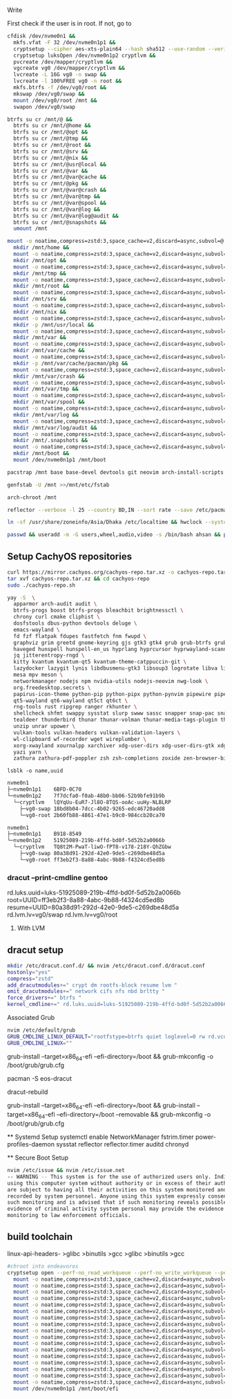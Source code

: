 Write

First check if the user is in root. If not, go to 

#+begin_src sh
cfdisk /dev/nvme0n1 &&
  mkfs.vfat -F 32 /dev/nvme0n1p1 &&
  cryptsetup --cipher aes-xts-plain64 --hash sha512 --use-random --verify-passphrase luksFormat /dev/nvme0n1p2 &&
  cryptsetup luksOpen /dev/nvme0n1p2 cryptlvm &&
  pvcreate /dev/mapper/cryptlvm &&
  vgcreate vg0 /dev/mapper/cryptlvm &&
  lvcreate -L 16G vg0 -n swap &&
  lvcreate -l 100%FREE vg0 -n root &&
  mkfs.btrfs -f /dev/vg0/root &&
  mkswap /dev/vg0/swap &&
  mount /dev/vg0/root /mnt &&
  swapon /dev/vg0/swap
#+end_src

#+RESULTS:

#+begin_src sh
btrfs su cr /mnt/@ &&
  btrfs su cr /mnt/@home &&
  btrfs su cr /mnt/@opt &&
  btrfs su cr /mnt/@tmp &&
  btrfs su cr /mnt/@root &&
  btrfs su cr /mnt/@srv &&
  btrfs su cr /mnt/@nix &&
  btrfs su cr /mnt/@usr@local &&
  btrfs su cr /mnt/@var &&
  btrfs su cr /mnt/@var@cache &&
  btrfs su cr /mnt/@pkg &&
  btrfs su cr /mnt/@var@crash &&
  btrfs su cr /mnt/@var@tmp &&
  btrfs su cr /mnt/@var@spool &&
  btrfs su cr /mnt/@var@log &&
  btrfs su cr /mnt/@var@log@audit &&
  btrfs su cr /mnt/@snapshots &&
  umount /mnt
#+end_src

#+begin_src sh
mount -o noatime,compress=zstd:3,space_cache=v2,discard=async,subvol=@ /dev/vg0/root /mnt &&
  mkdir /mnt/home &&
  mount -o noatime,compress=zstd:3,space_cache=v2,discard=async,subvol=@home /dev/vg0/root /mnt/home &&
  mkdir /mnt/opt &&
  mount -o noatime,compress=zstd:3,space_cache=v2,discard=async,subvol=@opt /dev/vg0/root /mnt/opt &&
  mkdir /mnt/tmp &&
  mount -o noatime,compress=zstd:3,space_cache=v2,discard=async,subvol=@tmp /dev/vg0/root /mnt/tmp
  mkdir /mnt/root &&
  mount -o noatime,compress=zstd:3,space_cache=v2,discard=async,subvol=@root /dev/vg0/root /mnt/root &&
  mkdir /mnt/srv &&
  mount -o noatime,compress=zstd:3,space_cache=v2,discard=async,subvol=@srv /dev/vg0/root /mnt/srv &&
  mkdir /mnt/nix &&
  mount -o noatime,compress=zstd:3,space_cache=v2,discard=async,subvol=@nix /dev/vg0/root /mnt/nix &&
  mkdir -p /mnt/usr/local &&
  mount -o noatime,compress=zstd:3,space_cache=v2,discard=async,subvol=@usr@local /dev/vg0/root /mnt/usr/local &&
  mkdir /mnt/var &&
  mount -o noatime,compress=zstd:3,space_cache=v2,discard=async,subvol=@var /dev/vg0/root /mnt/var &&
  mkdir /mnt/var/cache &&
  mount -o noatime,compress=zstd:3,space_cache=v2,discard=async,subvol=@var@cache /dev/vg0/root /mnt/var/cache &&
  mkdir -p /mnt/var/cache/pacman/pkg &&
  mount -o noatime,compress=zstd:3,space_cache=v2,discard=async,subvol=@pkg /dev/vg0/root /mnt/var/cache/pacman/pkg
  mkdir /mnt/var/crash &&
  mount -o noatime,compress=zstd:3,space_cache=v2,discard=async,subvol=@var@crash /dev/vg0/root /mnt/var/crash &&
  mkdir /mnt/var/tmp &&
  mount -o noatime,compress=zstd:3,space_cache=v2,discard=async,subvol=@var@tmp /dev/vg0/root /mnt/var/tmp &&
  mkdir /mnt/var/spool &&
  mount -o noatime,compress=zstd:3,space_cache=v2,discard=async,subvol=@var@spool /dev/vg0/root /mnt/var/spool &&
  mkdir /mnt/var/log &&
  mount -o noatime,compress=zstd:3,space_cache=v2,discard=async,subvol=@var@log /dev/vg0/root /mnt/var/log &&
  mkdir /mnt/var/log/audit &&
  mount -o noatime,compress=zstd:3,space_cache=v2,discard=async,subvol=@var@log@audit /dev/vg0/root /mnt/var/log/audit &&
  mkdir /mnt/.snapshots &&
  mount -o noatime,compress=zstd:3,space_cache=v2,discard=async,subvol=@snapshots /dev/vg0/root /mnt/.snapshots &&
  mkdir /mnt/boot &&
  mount /dev/nvme0n1p1 /mnt/boot
#+end_src

#+begin_src bash
pacstrap /mnt base base-devel devtools git neovim arch-install-scripts reflector dracut yay python-pyalpm python-requests

genfstab -U /mnt >>/mnt/etc/fstab

arch-chroot /mnt

reflector --verbose -l 25 --country BD,IN --sort rate --save /etc/pacman.d/mirrorlist

ln -sf /usr/share/zoneinfo/Asia/Dhaka /etc/localtime && hwclock --systohc && nvim /etc/locale.gen && locale-gen && echo "LANG=en_US.UTF-8" >>/etc/locale.conf

passwd && useradd -m -G users,wheel,audio,video -s /bin/bash ahsan && passwd ahsan && EDITOR=nvim visudo
#+end_src

** Setup CachyOS repositories
:PROPERTIES:
:CUSTOM_ID: setup-cachyos-repositories
:END:
#+begin_src sh
curl https://mirror.cachyos.org/cachyos-repo.tar.xz -o cachyos-repo.tar.xz
tar xvf cachyos-repo.tar.xz && cd cachyos-repo
sudo ./cachyos-repo.sh
#+end_src

#+begin_src sh
yay -S  \
  apparmor arch-audit audit \
  btrfs-progs boost btrfs-progs bleachbit brightnessctl \
  chrony curl cmake cliphist \
  dosfstools dbus-python devtools deluge \
  emacs-wayland \
  fd fzf flatpak fdupes fastfetch fnm fwupd \
  graphviz grim greetd gnome-keyring gjs gtk3 gtk4 grub grub-btrfs grub-customizer \
  haveged hunspell hunspell-en_us hyprlang hyprcursor hyprwayland-scanner hypridle hyprlock hyprnome hyprdim hyprpaper hyprpicker hyprland hyprlux hyprpolkitagent \
  jq jitterentropy-rngd \
  kitty kvantum kvantum-qt5 kvantum-theme-catppuccin-git \
  lazydocker lazygit lynis libdbusmenu-gtk3 libsoup3 logrotate libva libva-nvidia-driver lsd \
  mesa mpv meson \
  networkmanager nodejs npm nvidia-utils nodejs-neovim nwg-look \
  org.freedesktop.secrets \
  papirus-icon-theme python-pip python-pipx python-pynvim pipewire pipewire-alsa pipewire-pulse pipewire-jack pavucontrol pyprland python-pam power-profiles-daemon python-materialyoucolor-git \
  qt5-wayland qt6-wayland qt5ct qt6ct \
  rng-tools rust ripgrep ranger rkhunter \
  shellcheck shfmt swappy sysstat slurp swww sassc snapper snap-pac snap-pac-grub spotify-launcher starship \
  tealdeer thunderbird thunar thunar-volman thunar-media-tags-plugin thunar-archive-plugin tumbler tree-sitter-cli ttf-jetbrains-mono-nerd ttf-jetbrains-mono ttf-ubuntu-font-family typescript \
  unzip unrar upower \
  vulkan-tools vulkan-headers vulkan-validation-layers \
  wl-clipboard wf-recorder wget wireplumber \
  xorg-xwayland xournalpp xarchiver xdg-user-dirs xdg-user-dirs-gtk xdg-desktop-portal-hyprland \
  yazi yarn \
  zathura zathura-pdf-poppler zsh zsh-completions zoxide zen-browser-bin zip
#+end_src

=lsblk -o name,uuid=

#+begin_src sh
nvme0n1        
├─nvme0n1p1    6BFD-0C70
└─nvme0n1p2    7f7dcfa0-f0ab-48b0-bb06-52b9bfe91b9b
  └─cryptlvm   lQYqUu-EuR7-Jl8O-8TQS-ooAc-uuHy-NLBLRP
    ├─vg0-swap 18bd8b04-7dcc-4b02-9265-edc46720add8
    └─vg0-root 2b60fb88-4861-47e1-b9c0-984ccb20ca70
#+end_src

#+begin_src sh
nvme0n1        
├─nvme0n1p1    B918-8549
└─nvme0n1p2    51925089-219b-4ffd-bd0f-5d52b2a0066b
  └─cryptlvm   TQ8t2M-PwaT-liwO-fPT8-v178-218Y-QhZGbw
    ├─vg0-swap 80a38d91-292d-42e0-9de5-c269dbe48d5a
    └─vg0-root ff3eb2f3-8a88-4abc-9b88-f4324cd5ed8b
#+end_src

*** dracut --print-cmdline gentoo
:PROPERTIES:
:CUSTOM_ID: dracut-print-cmdline-gentoo
:END:
rd.luks.uuid=luks-51925089-219b-4ffd-bd0f-5d52b2a0066b
root=UUID=ff3eb2f3-8a88-4abc-9b88-f4324cd5ed8b
resume=UUID=80a38d91-292d-42e0-9de5-c269dbe48d5a rd.lvm.lv=vg0/swap
rd.lvm.lv=vg0/root

**** With LVM
:PROPERTIES:
:CUSTOM_ID: with-lvm
:END:
** dracut setup
:PROPERTIES:
:CUSTOM_ID: dracut-setup
:END:
#+begin_src sh
mkdir /etc/dracut.conf.d/ && nvim /etc/dracut.conf.d/dracut.conf
hostonly="yes"
compress="zstd"
add_dracutmodules+=" crypt dm rootfs-block resume lvm "
omit_dracutmodules+=" network cifs nfs nbd brltty "
force_drivers+=" btrfs "
kernel_cmdline+=" rd.luks.uuid=luks-51925089-219b-4ffd-bd0f-5d52b2a0066b root=UUID=ff3eb2f3-8a88-4abc-9b88-f4324cd5ed8b resume=UUID=80a38d91-292d-42e0-9de5-c269dbe48d5a rd.lvm.lv=vg0/swap rd.lvm.lv=vg0/root "
#+end_src

**** Associated Grub
:PROPERTIES:
:CUSTOM_ID: associated-grub
:END:
#+begin_src sh
nvim /etc/default/grub
GRUB_CMDLINE_LINUX_DEFAULT="rootfstype=btrfs quiet loglevel=0 rw rd.vconsole.keymap=us rd.luks.uuid=luks-51925089-219b-4ffd-bd0f-5d52b2a0066b root=UUID=ff3eb2f3-8a88-4abc-9b88-f4324cd5ed8b resume=UUID=80a38d91-292d-42e0-9de5-c269dbe48d5a rd.lvm.lv=vg0/swap rd.lvm.lv=vg0/root"
GRUB_CMDLINE_LINUX=""
#+end_src

grub-install --target=x86_64-efi --efi-directory=/boot && grub-mkconfig
-o /boot/grub/grub.cfg

pacman -S eos-dracut

dracut-rebuild

grub-install --target=x86_64-efi --efi-directory=/boot && grub-install
--target=x86_64-efi --efi-directory=/boot --removable && grub-mkconfig
-o /boot/grub/grub.cfg

​** Systemd Setup systemctl enable NetworkManager fstrim.timer
power-profiles-daemon sysstat reflector reflector.timer auditd chronyd

​** Secure Boot Setup

#+begin_src sh
nvim /etc/issue && nvim /etc/issue.net
-- WARNING -- This system is for the use of authorized users only. Individuals
using this computer system without authority or in excess of their authority
are subject to having all their activities on this system monitored and
recorded by system personnel. Anyone using this system expressly consents to
such monitoring and is advised that if such monitoring reveals possible
evidence of criminal activity system personal may provide the evidence of such
monitoring to law enforcement officials.
#+end_src

** build toolchain
:PROPERTIES:
:CUSTOM_ID: build-toolchain
:END:
linux-api-headers- >glibc >binutils >gcc >glibc >binutils >gcc

#+begin_src sh
#chroot into endeavoros
cryptsetup open --perf-no_read_workqueue --perf-no_write_workqueue --persistent /dev/nvme0n1p2 cryptroot &&
  mount -o noatime,compress=zstd:3,space_cache=v2,discard=async,subvol=@ /dev/mapper/cryptroot /mnt &&
  mount -o noatime,compress=zstd:3,space_cache=v2,discard=async,subvol=@home /dev/mapper/cryptroot /mnt/home &&
  mount -o noatime,compress=zstd:3,space_cache=v2,discard=async,subvol=@opt /dev/mapper/cryptroot /mnt/opt &&
  mount -o noatime,compress=zstd:3,space_cache=v2,discard=async,subvol=@opt /dev/mapper/cryptroot /mnt/tmp &&
  mount -o noatime,compress=zstd:3,space_cache=v2,discard=async,subvol=@root /dev/mapper/cryptroot /mnt/root &&
  mount -o noatime,compress=zstd:3,space_cache=v2,discard=async,subvol=@srv /dev/mapper/cryptroot /mnt/srv &&
  mount -o noatime,compress=zstd:3,space_cache=v2,discard=async,subvol=@nix /dev/mapper/cryptroot /mnt/nix &&
  mount -o noatime,compress=zstd:3,space_cache=v2,discard=async,subvol=@usr@local /dev/mapper/cryptroot /mnt/usr/local &&
  mount -o noatime,compress=zstd:3,space_cache=v2,discard=async,subvol=@var /dev/mapper/cryptroot /mnt/var &&
  mount -o noatime,compress=zstd:3,space_cache=v2,discard=async,subvol=@var@cache /dev/mapper/cryptroot /mnt/var/cache &&
  mount -o noatime,compress=zstd:3,space_cache=v2,discard=async,subvol=@pkg /dev/mapper/cryptroot /mnt/var/cache/pacman/pkg &&
  mount -o noatime,compress=zstd:3,space_cache=v2,discard=async,subvol=@var@crash /dev/mapper/cryptroot /mnt/var/crash &&
  mount -o noatime,compress=zstd:3,space_cache=v2,discard=async,subvol=@var@tmp /dev/mapper/cryptroot /mnt/var/tmp &&
  mount -o noatime,compress=zstd:3,space_cache=v2,discard=async,subvol=@var@tmp /dev/mapper/cryptroot /mnt/var/spool &&
  mount -o noatime,compress=zstd:3,space_cache=v2,discard=async,subvol=@var@log /dev/mapper/cryptroot /mnt/var/log &&
  mount -o noatime,compress=zstd:3,space_cache=v2,discard=async,subvol=@var@log@audit /dev/mapper/cryptroot /mnt/var/log/audit &&
  mount -o noatime,compress=zstd:3,space_cache=v2,discard=async,subvol=@snapshots /dev/mapper/cryptroot /mnt/.snapshots &&
  mount /dev/nvme0n1p1 /mnt/boot/efi
#+end_src

